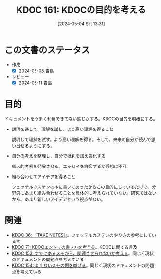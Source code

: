 :properties:
:ID: 20240504T133130
:mtime:    20250626233159
:ctime:    20241028101410
:end:
#+title:      KDOC 161: KDOCの目的を考える
#+date:       [2024-05-04 Sat 13:31]
#+filetags:   :essay:
#+identifier: 20240504T133130

* この文書のステータス
- 作成
  - [X] 2024-05-05 貴島
- レビュー
  - [X] 2024-05-11 貴島

* 目的
ドキュメントをうまく利用できてない感じがする。KDOCの目的を明確にする。

- 説明を通して、理解を試し、より高い理解を得ること

  説明して理解を試す。より高い理解を得る。そして、未来の自分が読んで思い出せるようにする。

- 自分の考えを整理し、自分で批判を加え強化する

  個人的考察を発展させる。エッセイを許容するが感想は不可。

- 組み合わせてアイデアを得ること

  ツェッテルカステンの本に書いてあったからこの目的にしているだけで、分野的にあまり組み合わせることを具体的に考えられていない。研究ではないから、あまり新しいアイデアという視点がない。

* 関連
- [[id:20231008T203658][KDOC 36: 『TAKE NOTES!』]]。ツェッテルカステンのやり方の参考にしている本
- [[id:20240204T105547][KDOC 71: KDOCエントリの書き方を考える]]。KDOCに関する言及
- [[id:20240502T172812][KDOC 153: すでにあるメモから、関連させられないか考える]]。同じく現状のドキュメントの問題点を考えている
- [[id:20240502T173223][KDOC 154: よくないメモの例を挙げる]]。同じく現状のドキュメントの問題点を考えている
